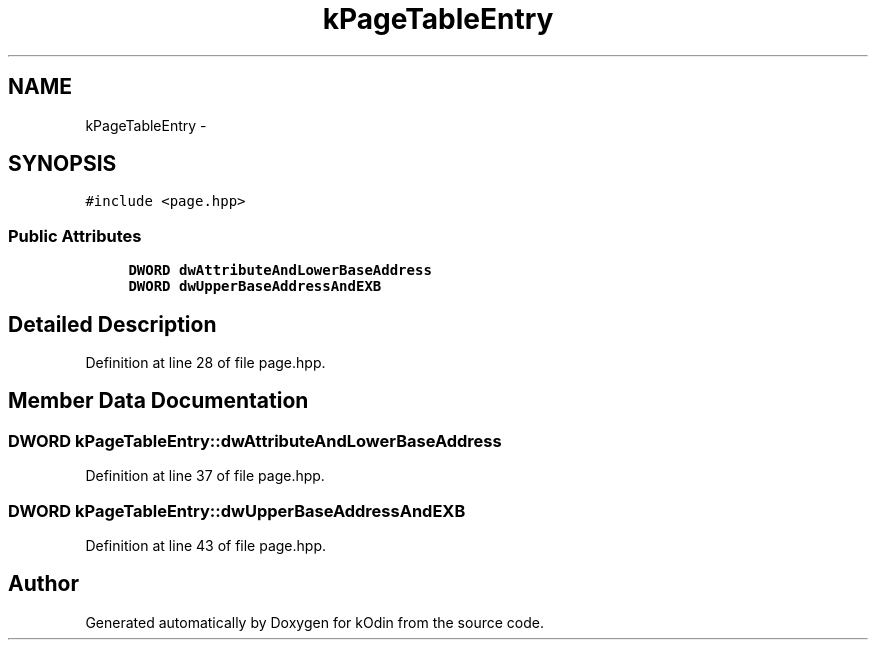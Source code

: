 .TH "kPageTableEntry" 3 "Sat Dec 5 2015" "kOdin" \" -*- nroff -*-
.ad l
.nh
.SH NAME
kPageTableEntry \- 
.SH SYNOPSIS
.br
.PP
.PP
\fC#include <page\&.hpp>\fP
.SS "Public Attributes"

.in +1c
.ti -1c
.RI "\fBDWORD\fP \fBdwAttributeAndLowerBaseAddress\fP"
.br
.ti -1c
.RI "\fBDWORD\fP \fBdwUpperBaseAddressAndEXB\fP"
.br
.in -1c
.SH "Detailed Description"
.PP 
Definition at line 28 of file page\&.hpp\&.
.SH "Member Data Documentation"
.PP 
.SS "\fBDWORD\fP kPageTableEntry::dwAttributeAndLowerBaseAddress"

.PP
Definition at line 37 of file page\&.hpp\&.
.SS "\fBDWORD\fP kPageTableEntry::dwUpperBaseAddressAndEXB"

.PP
Definition at line 43 of file page\&.hpp\&.

.SH "Author"
.PP 
Generated automatically by Doxygen for kOdin from the source code\&.

